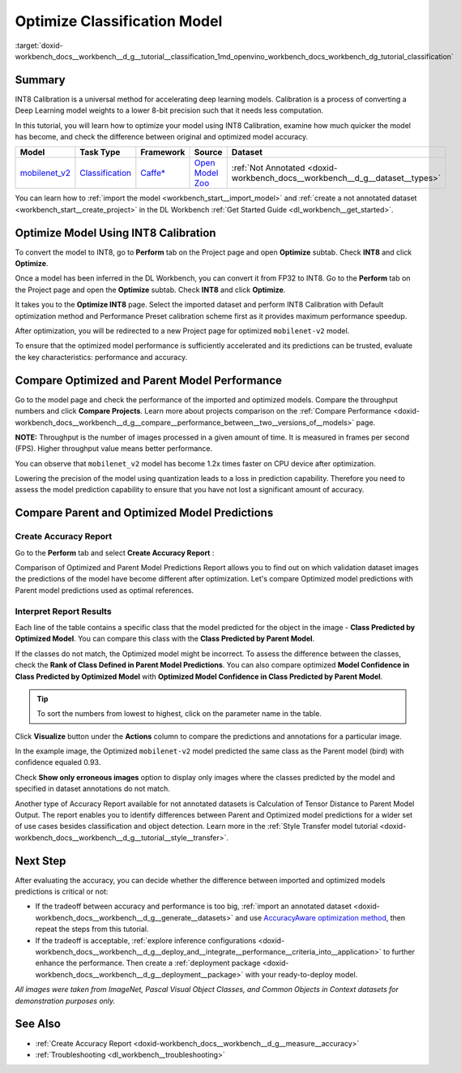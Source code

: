 .. index:: pair: page; Optimize Classification Model
.. _doxid-workbench_docs__workbench__d_g__tutorial__classification:


Optimize Classification Model
=============================

:target:`doxid-workbench_docs__workbench__d_g__tutorial__classification_1md_openvino_workbench_docs_workbench_dg_tutorial_classification`

Summary
~~~~~~~

INT8 Calibration is a universal method for accelerating deep learning models. Calibration is a process of converting a Deep Learning model weights to a lower 8-bit precision such that it needs less computation.

In this tutorial, you will learn how to optimize your model using INT8 Calibration, examine how much quicker the model has become, and check the difference between original and optimized model accuracy.

.. list-table::
    :header-rows: 1

    * - Model
      - Task Type
      - Framework
      - Source
      - Dataset
    * - `mobilenet_v2 <https://docs.openvinotoolkit.org/latest/omz_models_model_mobilenet_v2.html>`__
      - `Classification <https://paperswithcode.com/task/image-classification>`__
      - `Caffe\* <https://caffe.berkeleyvision.org/>`__
      - `Open Model Zoo <https://github.com/openvinotoolkit/open_model_zoo/tree/master/models/public/mobilenet-v2>`__
      - :ref:`Not Annotated <doxid-workbench_docs__workbench__d_g__dataset__types>`

You can learn how to :ref:`import the model <workbench_start__import_model>` and :ref:`create a not annotated dataset <workbench_start__create_project>` in the DL Workbench :ref:`Get Started Guide <dl_workbench__get_started>`.

Optimize Model Using INT8 Calibration
~~~~~~~~~~~~~~~~~~~~~~~~~~~~~~~~~~~~~

To convert the model to INT8, go to **Perform** tab on the Project page and open **Optimize** subtab. Check **INT8** and click **Optimize**.

Once a model has been inferred in the DL Workbench, you can convert it from FP32 to INT8. Go to the **Perform** tab on the Project page and open the **Optimize** subtab. Check **INT8** and click **Optimize**.

.. image:: optimize_face_detection.png

It takes you to the **Optimize INT8** page. Select the imported dataset and perform INT8 Calibration with Default optimization method and Performance Preset calibration scheme first as it provides maximum performance speedup.

.. image:: int-8-configurations.png

After optimization, you will be redirected to a new Project page for optimized ``mobilenet-v2`` model.

.. image:: optimized-classification.png

To ensure that the optimized model performance is sufficiently accelerated and its predictions can be trusted, evaluate the key characteristics: performance and accuracy.

Compare Optimized and Parent Model Performance
~~~~~~~~~~~~~~~~~~~~~~~~~~~~~~~~~~~~~~~~~~~~~~

Go to the model page and check the performance of the imported and optimized models. Compare the throughput numbers and click **Compare Projects**. Learn more about projects comparison on the :ref:`Compare Performance <doxid-workbench_docs__workbench__d_g__compare__performance_between__two__versions_of__models>` page.

**NOTE:** Throughput is the number of images processed in a given amount of time. It is measured in frames per second (FPS). Higher throughput value means better performance.



.. image:: compare-classification.png

You can observe that ``mobilenet_v2`` model has become 1.2x times faster on CPU device after optimization.

Lowering the precision of the model using quantization leads to a loss in prediction capability. Therefore you need to assess the model prediction capability to ensure that you have not lost a significant amount of accuracy.

Compare Parent and Optimized Model Predictions
~~~~~~~~~~~~~~~~~~~~~~~~~~~~~~~~~~~~~~~~~~~~~~

Create Accuracy Report
----------------------

Go to the **Perform** tab and select **Create Accuracy Report** :

.. image:: accuracy-classification.png

Comparison of Optimized and Parent Model Predictions Report allows you to find out on which validation dataset images the predictions of the model have become different after optimization. Let's compare Optimized model predictions with Parent model predictions used as optimal references.

.. image:: classification-table.png

Interpret Report Results
------------------------

Each line of the table contains a specific class that the model predicted for the object in the image - **Class Predicted by Optimized Model**. You can compare this class with the **Class Predicted by Parent Model**.

If the classes do not match, the Optimized model might be incorrect. To assess the difference between the classes, check the **Rank of Class Defined in Parent Model Predictions**. You can also compare optimized **Model Confidence in Class Predicted by Optimized Model** with **Optimized Model Confidence in Class Predicted by Parent Model**.

.. tip:: To sort the numbers from lowest to highest, click on the parameter name in the table.



Click **Visualize** button under the **Actions** column to compare the predictions and annotations for a particular image.

.. image:: classification-bird.png

In the example image, the Optimized ``mobilenet-v2`` model predicted the same class as the Parent model (bird) with confidence equaled 0.93.

Check **Show only erroneous images** option to display only images where the classes predicted by the model and specified in dataset annotations do not match.

.. image:: classification-error.png

Another type of Accuracy Report available for not annotated datasets is Calculation of Tensor Distance to Parent Model Output. The report enables you to identify differences between Parent and Optimized model predictions for a wider set of use cases besides classification and object detection. Learn more in the :ref:`Style Transfer model tutorial <doxid-workbench_docs__workbench__d_g__tutorial__style__transfer>`.

Next Step
~~~~~~~~~

After evaluating the accuracy, you can decide whether the difference between imported and optimized models predictions is critical or not:

* If the tradeoff between accuracy and performance is too big, :ref:`import an annotated dataset <doxid-workbench_docs__workbench__d_g__generate__datasets>` and use `AccuracyAware optimization method <Int-8_Quantization.md#accuracyaware>`__, then repeat the steps from this tutorial.

* If the tradeoff is acceptable, :ref:`explore inference configurations <doxid-workbench_docs__workbench__d_g__deploy_and__integrate__performance__criteria_into__application>` to further enhance the performance. Then create a :ref:`deployment package <doxid-workbench_docs__workbench__d_g__deployment__package>` with your ready-to-deploy model.

*All images were taken from ImageNet, Pascal Visual Object Classes, and Common Objects in Context datasets for demonstration purposes only.*

See Also
~~~~~~~~

* :ref:`Create Accuracy Report <doxid-workbench_docs__workbench__d_g__measure__accuracy>`

* :ref:`Troubleshooting <dl_workbench__troubleshooting>`

